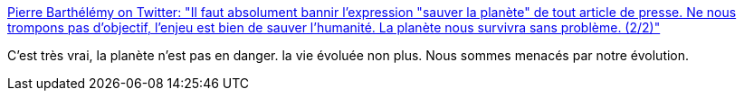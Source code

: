 :jbake-type: post
:jbake-status: published
:jbake-title: Pierre Barthélémy on Twitter: "Il faut absolument bannir l'expression "sauver la planète" de tout article de presse. Ne nous trompons pas d'objectif, l'enjeu est bien de sauver l'humanité. La planète nous survivra sans problème. (2/2)"
:jbake-tags: citation,évolution,écologie,_mois_janv.,_année_2019
:jbake-date: 2019-01-07
:jbake-depth: ../
:jbake-uri: shaarli/1546856237000.adoc
:jbake-source: https://nicolas-delsaux.hd.free.fr/Shaarli?searchterm=https%3A%2F%2Ftwitter.com%2FPasseurSciences%2Fstatus%2F1081299344719052801&searchtags=citation+%C3%A9volution+%C3%A9cologie+_mois_janv.+_ann%C3%A9e_2019
:jbake-style: shaarli

https://twitter.com/PasseurSciences/status/1081299344719052801[Pierre Barthélémy on Twitter: "Il faut absolument bannir l'expression "sauver la planète" de tout article de presse. Ne nous trompons pas d'objectif, l'enjeu est bien de sauver l'humanité. La planète nous survivra sans problème. (2/2)"]

C'est très vrai, la planète n'est pas en danger. la vie évoluée non plus. Nous sommes menacés par notre évolution.
